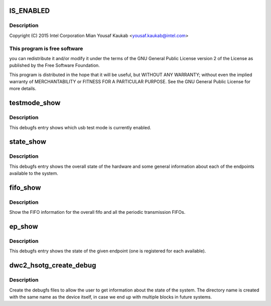 .. -*- coding: utf-8; mode: rst -*-
.. src-file: drivers/usb/dwc2/debugfs.c

.. _`is_enabled`:

IS_ENABLED
==========

.. c:function::  IS_ENABLED( CONFIG_USB_DWC2_DUAL_ROLE)

    Designware USB2 DRD controller debugfs

    :param  CONFIG_USB_DWC2_DUAL_ROLE:
        *undescribed*

.. _`is_enabled.description`:

Description
-----------

Copyright (C) 2015 Intel Corporation
Mian Yousaf Kaukab <yousaf.kaukab@intel.com>

.. _`is_enabled.this-program-is-free-software`:

This program is free software
-----------------------------

you can redistribute it and/or modify
it under the terms of the GNU General Public License version 2  of
the License as published by the Free Software Foundation.

This program is distributed in the hope that it will be useful,
but WITHOUT ANY WARRANTY; without even the implied warranty of
MERCHANTABILITY or FITNESS FOR A PARTICULAR PURPOSE.  See the
GNU General Public License for more details.

.. _`testmode_show`:

testmode_show
=============

.. c:function:: int testmode_show(struct seq_file *s, void *unused)

    debugfs: show usb test mode state

    :param struct seq_file \*s:
        *undescribed*

    :param void \*unused:
        *undescribed*

.. _`testmode_show.description`:

Description
-----------

This debugfs entry shows which usb test mode is currently enabled.

.. _`state_show`:

state_show
==========

.. c:function:: int state_show(struct seq_file *seq, void *v)

    debugfs: show overall driver and device state.

    :param struct seq_file \*seq:
        The seq file to write to.

    :param void \*v:
        Unused parameter.

.. _`state_show.description`:

Description
-----------

This debugfs entry shows the overall state of the hardware and
some general information about each of the endpoints available
to the system.

.. _`fifo_show`:

fifo_show
=========

.. c:function:: int fifo_show(struct seq_file *seq, void *v)

    debugfs: show the fifo information

    :param struct seq_file \*seq:
        The seq_file to write data to.

    :param void \*v:
        Unused parameter.

.. _`fifo_show.description`:

Description
-----------

Show the FIFO information for the overall fifo and all the
periodic transmission FIFOs.

.. _`ep_show`:

ep_show
=======

.. c:function:: int ep_show(struct seq_file *seq, void *v)

    debugfs: show the state of an endpoint.

    :param struct seq_file \*seq:
        The seq_file to write data to.

    :param void \*v:
        Unused parameter.

.. _`ep_show.description`:

Description
-----------

This debugfs entry shows the state of the given endpoint (one is
registered for each available).

.. _`dwc2_hsotg_create_debug`:

dwc2_hsotg_create_debug
=======================

.. c:function:: void dwc2_hsotg_create_debug(struct dwc2_hsotg *hsotg)

    create debugfs directory and files

    :param struct dwc2_hsotg \*hsotg:
        The driver state

.. _`dwc2_hsotg_create_debug.description`:

Description
-----------

Create the debugfs files to allow the user to get information
about the state of the system. The directory name is created
with the same name as the device itself, in case we end up
with multiple blocks in future systems.

.. This file was automatic generated / don't edit.

